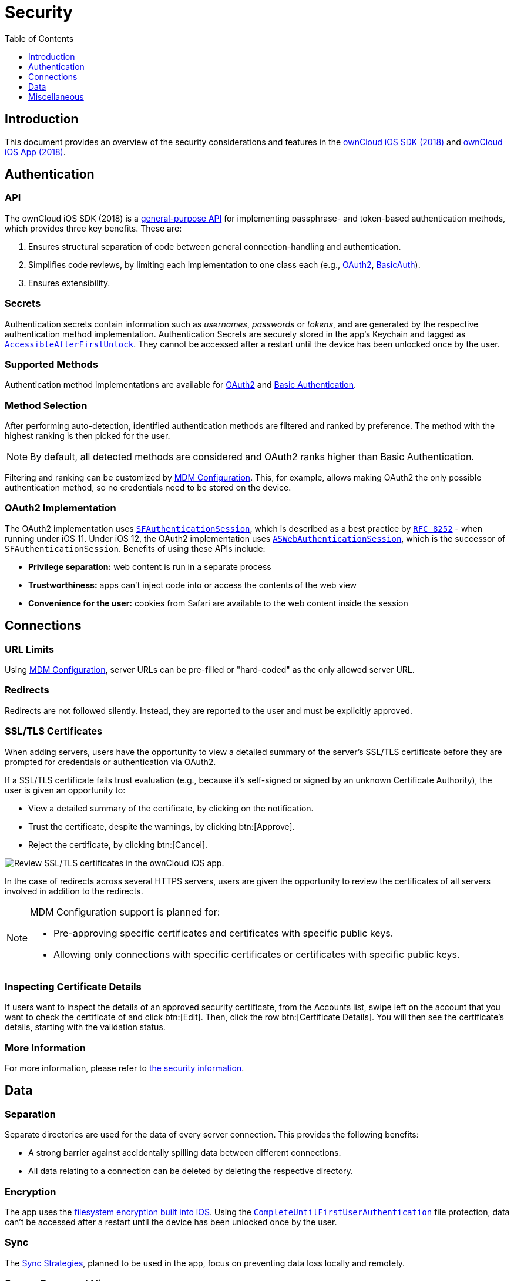 = Security
:toc: right
:toclevels: 1
:keywords: ownCloud, security, encryption, mdm, ssl, tls, oauth2, authentication, ios, iphone, ipad
:description: This guide steps you through the security features of of ownCloud's Mobile App for iOS.
:apple-completeuntilfirstuserauthentication-url: https://developer.apple.com/documentation/foundation/nsfileprotectioncompleteuntilfirstuserauthentication
:apple-security-accessibleafterfirstunlock-url: https://developer.apple.com/documentation/security/ksecattraccessibleafterfirstunlock
:sfauthenticationsession-url: https://developer.apple.com/documentation/safariservices/sfauthenticationsession
:aswebauthenticationsession-url: https://developer.apple.com/documentation/authenticationservices/aswebauthenticationsession
:rfc-8252-url: https://tools.ietf.org/html/rfc8252#appendix-B.1
:apple-wkwebview-url: https://developer.apple.com/documentation/webkit/wkwebview
:basic-authentication-url: https://developer.mozilla.org/en-US/docs/Web/HTTP/Authentication#Basic_authentication_scheme
:css-keylogging-url: https://github.com/maxchehab/CSS-Keylogging
:ios-sdk-basicauth-url: https://github.com/owncloud/ios-sdk/blob/master/ownCloudSDK/Authentication/OCAuthenticationMethodBasicAuth.m
:ios-sdk-general-purpose-api-url: https://github.com/owncloud/ios-sdk/blob/master/ownCloudSDK/Authentication/OCAuthenticationMethod.h
:ios-sdk-oauth2-url: https://github.com/owncloud/ios-sdk/blob/master/ownCloudSDK/Authentication/OCAuthenticationMethodOAuth2.m
:ios-sdk-openssl-build-script-url: https://github.com/owncloud/ios-sdk/tree/master/ownCloudUI/openssl/build-script
:ios-sdk-openssl-lib-url: https://github.com/owncloud/ios-sdk/tree/master/ownCloudUI/openssl/lib
:ios-sdk-sync-strategies-url: https://github.com/owncloud/ios-sdk/blob/master/doc/SYNC.md
:oauth2-url: https://oauth.net/2/
:owncloud-ios-app: https://github.com/owncloud/ios-app
:owncloud-ios-sdk-2018: https://github.com/owncloud/ios-sdk
:ios-filesystem-encryption-url: https://developer.apple.com/library/archive/documentation/iPhone/Conceptual/iPhoneOSProgrammingGuide/StrategiesforImplementingYourApp/StrategiesforImplementingYourApp.html#//apple_ref/doc/uid/TP40007072-CH5-SW21
:security-information-url: https://github.com/owncloud/ios-app/blob/master/doc/SECURITY.md

== Introduction

This document provides an overview of the security considerations and features in the {owncloud-ios-sdk-2018}[ownCloud iOS SDK (2018)] and {owncloud-ios-app}[ownCloud iOS App (2018)].

== Authentication

=== API

The ownCloud iOS SDK (2018) is a {ios-sdk-general-purpose-api-url}[general-purpose API] for implementing passphrase- and token-based authentication methods, which provides three key benefits.
These are:

. Ensures structural separation of code between general connection-handling and authentication.
. Simplifies code reviews, by limiting each implementation to one class each (e.g., {ios-sdk-oauth2-url}[OAuth2], {ios-sdk-basicauth-url}[BasicAuth]).
. Ensures extensibility.

=== Secrets

Authentication secrets contain information such as _usernames_, _passwords_ or _tokens_, and are generated by the respective authentication method implementation.
Authentication Secrets are securely stored in the app's Keychain and tagged as {apple-security-accessibleafterfirstunlock-url}[`AccessibleAfterFirstUnlock`]. 
They cannot be accessed after a restart until the device has been unlocked once by the user.

=== Supported Methods

Authentication method implementations are available for {oauth2-url}[OAuth2] and {basic-authentication-url}[Basic Authentication].

=== Method Selection

After performing auto-detection, identified authentication methods are filtered and ranked by preference. 
The method with the highest ranking is then picked for the user.

NOTE: By default, all detected methods are considered and OAuth2 ranks higher than Basic Authentication.

Filtering and ranking can be customized by xref:ios_mdm.adoc[MDM Configuration]. 
This, for example, allows making OAuth2 the only possible authentication method, so no credentials need to be stored on the device.

=== OAuth2 Implementation

The OAuth2 implementation uses {sfauthenticationsession-url}[`SFAuthenticationSession`], which is described as a best practice by {rfc-8252-url}[`RFC 8252`] - when running under iOS 11. Under iOS 12, the OAuth2 implementation uses {aswebauthenticationsession-url}[`ASWebAuthenticationSession`], which is the successor of `SFAuthenticationSession`. Benefits of using these APIs include:

* *Privilege separation:* web content is run in a separate process
* *Trustworthiness:* apps can't inject code into or access the contents of the web view
* *Convenience for the user:* cookies from Safari are available to the web content inside the session

== Connections

=== URL Limits

Using xref:ios_mdm.adoc[MDM Configuration], server URLs can be pre-filled or "hard-coded" as the only allowed server URL.

=== Redirects

Redirects are not followed silently. 
Instead, they are reported to the user and must be explicitly approved.

=== SSL/TLS Certificates

When adding servers, users have the opportunity to view a detailed summary of the server's SSL/TLS certificate before they are prompted for credentials or authentication via OAuth2.

If a SSL/TLS certificate fails trust evaluation (e.g., because it's self-signed or signed by an unknown Certificate Authority), the user is given an opportunity to: 

* View a detailed summary of the certificate, by clicking on the notification.
* Trust the certificate, despite the warnings, by clicking btn:[Approve].
* Reject the certificate, by clicking btn:[Cancel].

image:04_cert_error.png[Review SSL/TLS certificates in the ownCloud iOS app.]

In the case of redirects across several HTTPS servers, users are given the opportunity to review the certificates of all servers involved in addition to the redirects.

[NOTE]
====
MDM Configuration support is planned for:

* Pre-approving specific certificates and certificates with specific public keys.
* Allowing only connections with specific certificates or certificates with specific public keys.
====

=== Inspecting Certificate Details

If users want to inspect the details of an approved security certificate, from the Accounts list, swipe left on the account that you want to check the certificate of and click btn:[Edit].
Then, click the row btn:[Certificate Details].
You will then see the certificate’s details, starting with the validation status. 

=== More Information

For more information, please refer to {security-information-url}[the security information].

== Data

=== Separation

Separate directories are used for the data of every server connection.
This provides the following benefits:

- A strong barrier against accidentally spilling data between different connections.
- All data relating to a connection can be deleted by deleting the respective directory.

=== Encryption

The app uses the {ios-filesystem-encryption-url}[filesystem encryption built into iOS]. 
Using the {apple-completeuntilfirstuserauthentication-url}[`CompleteUntilFirstUserAuthentication`] file protection, data can't be accessed after a restart until the device has been unlocked once by the user.

=== Sync

The {ios-sdk-sync-strategies-url}[Sync Strategies], planned to be used in the app, focus on preventing data loss locally and remotely.

=== Secure Document View

HTML and Microsoft Office document content is viewed using {apple-wkwebview-url}[`WKWebView`], which renders the content in a separate process. 
Additional hardening is achieved by disabling JavaScript and blocking all network requests, which protects against lesser known, non-obvious attacks like {css-keylogging-url}[CSS Keylogging].

=== Passcode

Users can set a Passcode to control access to the app.
Find out more about this in xref:ios_settings.adoc#passcode[the Passcode section of the Settings documentation].

== Miscellaneous

=== Continuous Integration (CI)

Continuous Integration tests verify that central security mechanisms and assumptions work as expected, covering areas such as _redirections_, _certificate handling_, common Man-in-the-middle (MITM) attack scenarios, and the secure storage of authentication secrets.

=== SQL Injection

To protect against SQL injection attacks, parameters are never made part of the SQL statements themselves. 
Instead, placeholders are used and the parameters are subsequently bound to the SQL statements.
For example, instead of running a query, such as `SELECT * FROM users WHERE name='John Doe'`, the query would be parameterised, such as: `SELECT * FROM users WHERE name=:nameToSearchFor`.

=== Reproducibility

The build script that created the {ios-sdk-openssl-lib-url}[OpenSSL binaries] used in the app is available in the SDK's {ios-sdk-openssl-build-script-url}[GitHub repository] and can be used to reproduce the build result.

NOTE: OpenSSL is used solely to provide detailed summaries of SSL/TLS certificates - functionality that iOS is currently missing.

=== Planned Logging Feature (not included in released yet!!)

When logging information, parts of the log message can be tagged as private. 
If "*Mask private data*" is enabled, under menu:Settings[Logging] (it is by default), these parts will be replaced with `«private»` before the log message is written.

image:masking-private-data.png[]
